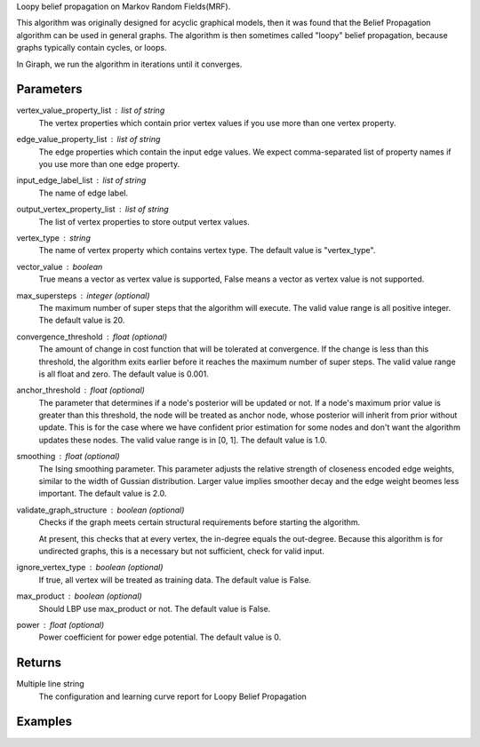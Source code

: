 Loopy belief propagation on Markov Random Fields(MRF).

This algorithm was originally designed for acyclic graphical models,
then it was found that the Belief Propagation algorithm can be used
in general graphs.
The algorithm is then sometimes called "loopy" belief propagation,
because graphs typically contain cycles, or loops.

In Giraph, we run the algorithm in iterations until it converges.

Parameters
----------
vertex_value_property_list : list of string
    The vertex properties which contain prior vertex values if you
    use more than one vertex property.

edge_value_property_list : list of string
    The edge properties which contain the input edge values.
    We expect comma-separated list of property names  if you use
    more than one edge property.

input_edge_label_list : list of string
    The name of edge label.

output_vertex_property_list : list of string
    The list of vertex properties to store output vertex values.

vertex_type : string
    The name of vertex property which contains vertex type.
    The default value is "vertex_type".

vector_value : boolean
    True means a vector as vertex value is supported,
    False means a vector as vertex value is not supported.

max_supersteps : integer (optional)
    The maximum number of super steps that the algorithm will execute.
    The valid value range is all positive integer.
    The default value is 20.

convergence_threshold : float (optional)
    The amount of change in cost function that will be tolerated at
    convergence.
    If the change is less than this threshold, the algorithm exits earlier
    before it reaches the maximum number of super steps.
    The valid value range is all float and zero.
    The default value is 0.001.

anchor_threshold : float (optional)
    The parameter that determines if a node's posterior will be updated or
    not.
    If a node's maximum prior value is greater than this threshold, the node
    will be treated as anchor node, whose posterior will inherit from prior
    without update.
    This is for the case where we have confident prior estimation for some
    nodes and don't want the algorithm updates these nodes.
    The valid value range is in [0, 1].
    The default value is 1.0.

smoothing : float (optional)
    The Ising smoothing parameter.
    This parameter adjusts the relative strength of closeness encoded edge
    weights, similar to the width of Gussian distribution.
    Larger value implies smoother decay and the edge weight beomes less
    important.
    The default value is 2.0.

validate_graph_structure : boolean (optional)
    Checks if the graph meets certain structural requirements before starting
    the algorithm.

    At present, this checks that at every vertex, the in-degree equals the
    out-degree.
    Because this algorithm is for undirected graphs, this is a necessary
    but not sufficient, check for valid input.

ignore_vertex_type : boolean (optional)
    If true, all vertex will be treated as training data.
    The default value is False.

max_product : boolean (optional)
    Should LBP use max_product or not.
    The default value is False.

power : float (optional)
    Power coefficient for power edge potential.
    The default value is 0.

Returns
-------
Multiple line string
    The configuration and learning curve report for Loopy Belief Propagation

Examples
--------
.. only:: html

    ::

        g.ml.loopy_belief_propagation(vertex_value_property_list = "value", edge_value_property_list  = "weight", input_edge_label_list = "edge",   output_vertex_property_list = "lbp_posterior",   vertex_type_property_key = "vertex_type",  vector_value = "true",    max_supersteps = 10,   convergence_threshold = 0.0, anchor_threshold = 0.9, smoothing = 2.0, bidirectional_check = False,  ignore_vertex_type = False, max_product= False, power = 0)

    The expected output is like this::

        {u'value': u'======Graph Statistics======\\nNumber of vertices: 80000 (train: 56123, validate: 15930, test: 7947)\\nNumber of edges: 318400\\n\\n======LBP Configuration======\\nmaxSupersteps: 10\\nconvergenceThreshold: 0.000000\\nanchorThreshold: 0.900000\\nsmoothing: 2.000000\\nbidirectionalCheck: false\\nignoreVertexType: false\\nmaxProduct: false\\npower: 0.000000\\n\\n======Learning Progress======\\nsuperstep = 1\\tavgTrainDelta = 0.594534\\tavgValidateDelta = 0.542366\\tavgTestDelta = 0.542801\\nsuperstep = 2\\tavgTrainDelta = 0.322596\\tavgValidateDelta = 0.373647\\tavgTestDelta = 0.371556\\nsuperstep = 3\\tavgTrainDelta = 0.180468\\tavgValidateDelta = 0.194503\\tavgTestDelta = 0.198478\\nsuperstep = 4\\tavgTrainDelta = 0.113280\\tavgValidateDelta = 0.117436\\tavgTestDelta = 0.122555\\nsuperstep = 5\\tavgTrainDelta = 0.076510\\tavgValidateDelta = 0.074419\\tavgTestDelta = 0.077451\\nsuperstep = 6\\tavgTrainDelta = 0.051452\\tavgValidateDelta = 0.051683\\tavgTestDelta = 0.052538\\nsuperstep = 7\\tavgTrainDelta = 0.038257\\tavgValidateDelta = 0.033629\\tavgTestDelta = 0.034017\\nsuperstep = 8\\tavgTrainDelta = 0.027924\\tavgValidateDelta = 0.026722\\tavgTestDelta = 0.025877\\nsuperstep = 9\\tavgTrainDelta = 0.022886\\tavgValidateDelta = 0.019267\\tavgTestDelta = 0.018190\\nsuperstep = 10\\tavgTrainDelta = 0.018271\\tavgValidateDelta = 0.015924\\tavgTestDelta = 0.015377'}
.. only:: latex

    ::

        g.ml.loopy_belief_propagation( \\
            vertex_value_property_list = "value", \\
            edge_value_property_list  = "weight", \\
            input_edge_label_list = "edge", \\
            output_vertex_property_list = "lbp_posterior",   \\
            vertex_type_property_key = "vertex_type",  \\
            vector_value = "true", \\
            max_supersteps = 10, \\
            convergence_threshold = 0.0, \\
            chor_threshold = 0.9, \\
            oothing = 2.0, \\
            directional_check = False, \\
            gnore_vertex_type = False, \\
            x_product= False, \\
            wer = 0)

    The expected output is like this::

        {u'value': u'======Graph Statistics======\\n
        Number of vertices: 80000 (train: 56123, validate: 15930, test: 7947)\\n
        Number of edges: 318400\\n
        \\n
        ======LBP Configuration======\\n
        maxSupersteps: 10\\n
        convergenceThreshold: 0.000000\\n
        anchorThreshold: 0.900000\\n
        smoothing: 2.000000\\n
        bidirectionalCheck: false\\n
        ignoreVertexType: false\\n
        maxProduct: false\\n
        power: 0.000000\\n
        \\n
        ======Learning Progress======\\n
        superstep = 1\\t
            avgTrainDelta = 0.594534\\t
            avgValidateDelta = 0.542366\\t
            avgTestDelta = 0.542801\\n
        superstep = 2\\t
            avgTrainDelta = 0.322596\\t
            avgValidateDelta = 0.373647\\t
            avgTestDelta = 0.371556\\n
        superstep = 3\\t
            avgTrainDelta = 0.180468\\t
            avgValidateDelta = 0.194503\\t
            avgTestDelta = 0.198478\\n
        superstep = 4\\t
            avgTrainDelta = 0.113280\\t
            avgValidateDelta = 0.117436\\t
            avgTestDelta = 0.122555\\n
        superstep = 5\\t
            avgTrainDelta = 0.076510\\t
            avgValidateDelta = 0.074419\\t
            avgTestDelta = 0.077451\\n
        superstep = 6\\t
            avgTrainDelta = 0.051452\\t
            avgValidateDelta = 0.051683\\t
            avgTestDelta = 0.052538\\n
        superstep = 7\\t
            avgTrainDelta = 0.038257\\t
            avgValidateDelta = 0.033629\\t
            avgTestDelta = 0.034017\\n
        superstep = 8\\t
            avgTrainDelta = 0.027924\\t
            avgValidateDelta = 0.026722\\t
            avgTestDelta = 0.025877\\n
        superstep = 9\\t
            avgTrainDelta = 0.022886\\t
            avgValidateDelta = 0.019267\\t
            avgTestDelta = 0.018190\\n
        superstep = 10\\t
            avgTrainDelta = 0.018271\\t
            avgValidateDelta = 0.015924\\t
            avgTestDelta = 0.015377'}

